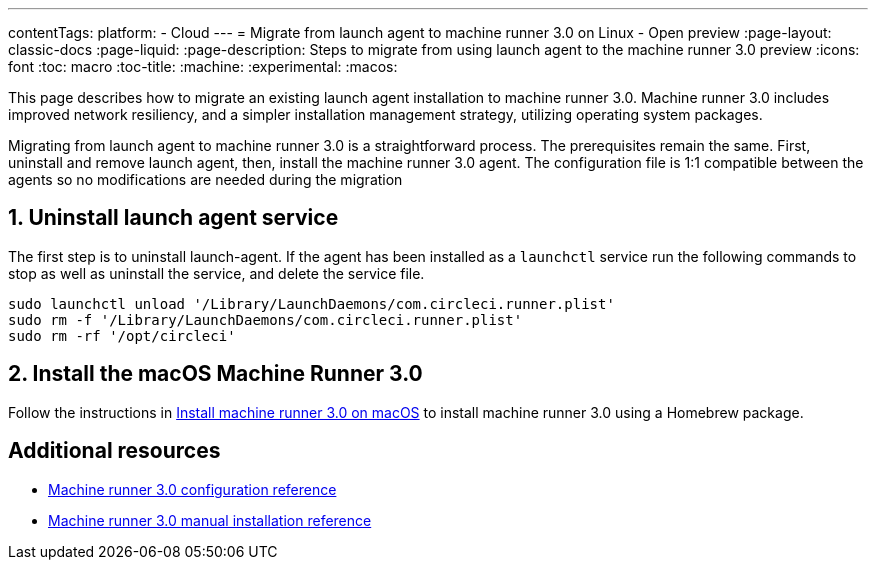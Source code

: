 ---
contentTags:
  platform:
  - Cloud
---
= Migrate from launch agent to machine runner 3.0 on Linux - Open preview
:page-layout: classic-docs
:page-liquid:
:page-description: Steps to migrate from using launch agent to the machine runner 3.0 preview
:icons: font
:toc: macro
:toc-title:
:machine:
:experimental:
:macos:

This page describes how to migrate an existing launch agent installation to machine runner 3.0. Machine runner 3.0 includes improved network resiliency, and a simpler installation management strategy, utilizing operating system packages.

Migrating from launch agent to machine runner 3.0 is a straightforward process. The prerequisites remain the same. First, uninstall and remove launch agent, then, install the machine runner 3.0 agent. The configuration file is 1:1 compatible between the agents so no modifications are needed during the migration

[#uninstall-launch-agent]
== 1. Uninstall launch agent service
The first step is to uninstall launch-agent. If the agent has been installed as a `launchctl` service run the following commands to stop as well as uninstall the service, and delete the service file.

[,shell]
----
sudo launchctl unload '/Library/LaunchDaemons/com.circleci.runner.plist'
sudo rm -f '/Library/LaunchDaemons/com.circleci.runner.plist'
sudo rm -rf '/opt/circleci'
----

[#install-macos-machine-runner]
== 2. Install the macOS Machine Runner 3.0
Follow the instructions in xref:install-machine-runner-3-on-macos#install-circleci-runner[Install machine runner 3.0 on macOS] to install machine runner 3.0 using a Homebrew package.

[#additional-resources]
== Additional resources

- xref:machine-runner-3-configuration-reference.adoc[Machine runner 3.0 configuration reference]
- xref:machine-runner-3-manual-installation.adoc[Machine runner 3.0 manual installation reference]
